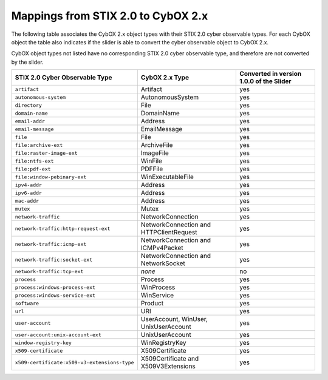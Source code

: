 Mappings from STIX 2.0 to CybOX 2.x
========================================

The following table associates the CybOX 2.x object types with their STIX 2.0 cyber observable types.
For each CybOX object the table also indicates if the slider is able to convert the cyber observable object to CybOX 2.x.

CybOX object types not listed have no corresponding STIX 2.0 cyber observable type, and therefore are not
converted by the slider.

============================================= ============================================= ==============================================
**STIX 2.0 Cyber Observable Type**            **CybOX 2.x Type**                            **Converted in version 1.0.0 of the Slider**
============================================= ============================================= ==============================================
``artifact``                                  Artifact                                      yes
``autonomous-system``                         AutonomousSystem                              yes
``directory``                                 File                                          yes
``domain-name``                               DomainName                                    yes
``email-addr``                                Address                                       yes
``email-message``                             EmailMessage                                  yes
``file``                                      File                                          yes
``file:archive-ext``                          ArchiveFile                                   yes
``file:raster-image-ext``                     ImageFile                                     yes
``file:ntfs-ext``                             WinFile                                       yes
``file:pdf-ext``                              PDFFile                                       yes
``file:window-pebinary-ext``                  WinExecutableFile                             yes
``ipv4-addr``                                 Address                                       yes
``ipv6-addr``                                 Address                                       yes
``mac-addr``                                  Address                                       yes
``mutex``                                     Mutex                                         yes
``network-traffic``                           NetworkConnection                             yes
``network-traffic:http-request-ext``          NetworkConnection and HTTPClientRequest       yes
``network-traffic:icmp-ext``                  NetworkConnection and ICMPv4Packet            yes
``network-traffic:socket-ext``                NetworkConnection and NetworkSocket           yes
``network-traffic:tcp-ext``                   *none*                                        no
``process``                                   Process                                       yes
``process:windows-process-ext``               WinProcess                                    yes
``process:windows-service-ext``               WinService                                    yes
``software``                                  Product                                       yes
``url``                                       URI                                           yes
``user-account``                              UserAccount, WinUser, UnixUserAccount         yes
``user-account:unix-account-ext``             UnixUserAccount                               yes
``window-registry-key``                       WinRegistryKey                                yes
``x509-certificate``                          X509Certificate                               yes
``x509-certificate:x509-v3-extensions-type``  X509Certificate and X509V3Extensions          yes
============================================= ============================================= ==============================================
